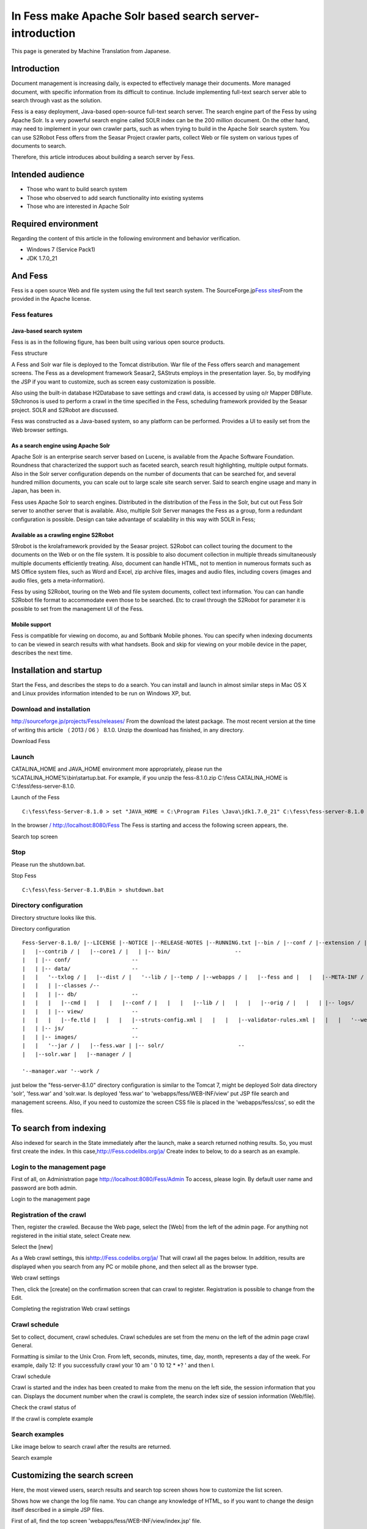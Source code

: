 =========================================================
In Fess make Apache Solr based search server-introduction
=========================================================

This page is generated by Machine Translation from Japanese.

Introduction
============

Document management is increasing daily, is expected to effectively
manage their documents. More managed document, with specific information
from its difficult to continue. Include implementing full-text search
server able to search through vast as the solution.

Fess is a easy deployment, Java-based open-source full-text search
server. The search engine part of the Fess by using Apache Solr. Is a
very powerful search engine called SOLR index can be the 200 million
document. On the other hand, may need to implement in your own crawler
parts, such as when trying to build in the Apache Solr search system.
You can use S2Robot Fess offers from the Seasar Project crawler parts,
collect Web or file system on various types of documents to search.

Therefore, this article introduces about building a search server by
Fess.

Intended audience
=================

-  Those who want to build search system

-  Those who observed to add search functionality into existing systems

-  Those who are interested in Apache Solr

Required environment
====================

Regarding the content of this article in the following environment and
behavior verification.

-  Windows 7 (Service Pack1)

-  JDK 1.7.0\_21

And Fess
========

Fess is a open source Web and file system using the full text search
system. The SourceForge.jp\ `Fess
sites <http://fess.codelibs.org/ja/>`__\ From the provided in the Apache
license.

Fess features
-------------

Java-based search system
~~~~~~~~~~~~~~~~~~~~~~~~

Fess is as in the following figure, has been built using various open
source products.

Fess structure
|image0|

A Fess and Solr war file is deployed to the Tomcat distribution. War
file of the Fess offers search and management screens. The Fess as a
development framework Seasar2, SAStruts employs in the presentation
layer. So, by modifying the JSP if you want to customize, such as screen
easy customization is possible.

Also using the built-in database H2Database to save settings and crawl
data, is accessed by using o/r Mapper DBFlute. S9chronos is used to
perform a crawl in the time specified in the Fess, scheduling framework
provided by the Seasar project. SOLR and S2Robot are discussed.

Fess was constructed as a Java-based system, so any platform can be
performed. Provides a UI to easily set from the Web browser settings.

As a search engine using Apache Solr
~~~~~~~~~~~~~~~~~~~~~~~~~~~~~~~~~~~~

Apache Solr is an enterprise search server based on Lucene, is available
from the Apache Software Foundation. Roundness that characterized the
support such as faceted search, search result highlighting, multiple
output formats. Also in the Solr server configuration depends on the
number of documents that can be searched for, and several hundred
million documents, you can scale out to large scale site search server.
Said to search engine usage and many in Japan, has been in.

Fess uses Apache Solr to search engines. Distributed in the distribution
of the Fess in the Solr, but cut out Fess Solr server to another server
that is available. Also, multiple Solr Server manages the Fess as a
group, form a redundant configuration is possible. Design can take
advantage of scalability in this way with SOLR in Fess;

Available as a crawling engine S2Robot
~~~~~~~~~~~~~~~~~~~~~~~~~~~~~~~~~~~~~~

S9robot is the krolaframework provided by the Seasar project. S2Robot
can collect touring the document to the documents on the Web or on the
file system. It is possible to also document collection in multiple
threads simultaneously multiple documents efficiently treating. Also,
document can handle HTML, not to mention in numerous formats such as MS
Office system files, such as Word and Excel, zip archive files, images
and audio files, including covers (images and audio files, gets a
meta-information).

Fess by using S2Robot, touring on the Web and file system documents,
collect text information. You can can handle S2Robot file format to
accommodate even those to be searched. Etc to crawl through the S2Robot
for parameter it is possible to set from the management UI of the Fess.

Mobile support
~~~~~~~~~~~~~~

Fess is compatible for viewing on docomo, au and Softbank Mobile phones.
You can specify when indexing documents to can be viewed in search
results with what handsets. Book and skip for viewing on your mobile
device in the paper, describes the next time.

Installation and startup
========================

Start the Fess, and describes the steps to do a search. You can install
and launch in almost similar steps in Mac OS X and Linux provides
information intended to be run on Windows XP, but.

Download and installation
-------------------------

`http://sourceforge.jp/projects/Fess/releases/ <http://sourceforge.jp/projects/fess/releases/>`__
From the download the latest package. The most recent version at the
time of writing this article （ 2013 / 06 ） 8.1.0. Unzip the download
has finished, in any directory.

Download Fess
|image1|

Launch
------

CATALINA\_HOME and JAVA\_HOME environment more appropriately, please run
the %CATALINA\_HOME%\\bin\\startup.bat. For example, if you unzip the
fess-8.1.0.zip C:\\fess CATALINA\_HOME is C:\\fess\\fess-server-8.1.0.

Launch of the Fess
::

    C:\fess\fess-Server-8.1.0 > set "JAVA_HOME = C:\Program Files \Java\jdk1.7.0_21" C:\fess\fess-server-8.1.0 > set CATALINA_HOME = C:\fess\fess-server-8.1.0 C:\fess\fess-server-8.1.0 > cd bin C:\fess\fess-server-8.1.0\bin > startup.bat

In the browser `/
http://localhost:8080/Fess <http://localhost:8080/fess/>`__ The Fess is
starting and access the following screen appears, the.

Search top screen
|image2|

Stop
----

Please run the shutdown.bat.

Stop Fess
::

    C:\fess\fess-Server-8.1.0\Bin > shutdown.bat

Directory configuration
-----------------------

Directory structure looks like this.

Directory configuration
::

    Fess-Server-8.1.0/ |--LICENSE |--NOTICE |--RELEASE-NOTES |--RUNNING.txt |--bin / |--conf / |--extension / |--lib / |--logs / |--solr /-- 
    |   |--contrib / |   |--core1 / |   | |-- bin/                    --
    |   | |-- conf/                   --
    |   | |-- data/                   --
    |   |   '--txlog / |   |--dist / |   '--lib / |--temp / |--webapps / |   |--fess and |   |   |--META-INF / |   |   |--Web-INF / |   |   | |--cachedirs /--
    |   |   | |--classes /--
    |   |   | |-- db/                 --
    |   |   |   |--cmd |   |   |   |--conf / |   |   |   |--lib / |   |   |   |--orig / |   |   | |-- logs/               --
    |   |   | |-- view/               --
    |   |   |   |--fe.tld |   |   |   |--struts-config.xml |   |   |   |--validator-rules.xml |   |   |   '--web.xml |   | |-- css/                    --
    |   | |-- js/                     --
    |   | |-- images/                 --
    |   |   '--jar / |   |--fess.war | |-- solr/                       --
    |   |--solr.war |   |--manager / |

    '--manager.war '--work /

just below the "fess-server-8.1.0" directory configuration is similar to
the Tomcat 7, might be deployed Solr data directory 'solr', 'fess.war'
and 'solr.war. Is deployed 'fess.war' to 'webapps/fess/WEB-INF/view' put
JSP file search and management screens. Also, if you need to customize
the screen CSS file is placed in the 'webapps/fess/css', so edit the
files.

To search from indexing
=======================

Also indexed for search in the State immediately after the launch, make
a search returned nothing results. So, you must first create the index.
In this
case,\ `http://Fess.codelibs.org/ja/ <http://fess.codelibs.org/ja/>`__
Create index to below, to do a search as an example.

Login to the management page
----------------------------

First of all, on Administration page
`http://localhost:8080/Fess/Admin <http://localhost:8080/fess/admin>`__
To access, please login. By default user name and password are both
admin.

Login to the management page
|image3|

Registration of the crawl
-------------------------

Then, register the crawled. Because the Web page, select the [Web] from
the left of the admin page. For anything not registered in the initial
state, select Create new.

Select the [new]
|image4|

As a Web crawl settings, this
is\ `http://Fess.codelibs.org/ja/ <http://fess.codelibs.org/ja/>`__ That
will crawl all the pages below. In addition, results are displayed when
you search from any PC or mobile phone, and then select all as the
browser type.

Web crawl settings
|image5|

Then, click the [create] on the confirmation screen that can crawl to
register. Registration is possible to change from the Edit.

Completing the registration Web crawl settings
|image6|

Crawl schedule
--------------

Set to collect, document, crawl schedules. Crawl schedules are set from
the menu on the left of the admin page crawl General.

Formatting is similar to the Unix Cron. From left, seconds, minutes,
time, day, month, represents a day of the week. For example, daily 12:
If you successfully crawl your 10 am ' 0 10 12 \* \*? ' and then I.

Crawl schedule
|image7|

Crawl is started and the index has been created to make from the menu on
the left side, the session information that you can. Displays the
document number when the crawl is complete, the search index size of
session information (Web/file).

Check the crawl status of
|image8|

If the crawl is complete example
|image9|

Search examples
---------------

Like image below to search crawl after the results are returned.

Search example
|image10|

Customizing the search screen
=============================

Here, the most viewed users, search results and search top screen shows
how to customize the list screen.

Shows how we change the log file name. You can change any knowledge of
HTML, so if you want to change the design itself described in a simple
JSP files.

First of all, find the top screen 'webapps/fess/WEB-INF/view/index.jsp'
file.

Search top screen JSP files
::

    <%@page pageEncoding="UTF-8" contentType="text/html; charset=UTF-8"%>
    <html>
    <head>
    <meta http-equiv="Content-Type" content="text/html; charset=UTF-8">
    <meta http-equiv="content-style-type" content="text/css">
    <meta http-equiv="content-script-type" content="text/javascript">
    <title>Fess</title>
    <link href="${f:url('/css/style.css')}" rel="stylesheet" type="text/css">
    </head>
    <body>
    <div id='main'>
    <s:form action="search">
      <table>
        <tbody>
          <tr>
            <td><img id="logo" src="${f:url('/images/ id="logo" src=""></img id="logo" src="${f:url('/images/></td></tr></tbody></s:form></div></body></html>')}" alt="<bean:message key="labels.search_top_logo_alt"></bean:message>" />
            <td><div class="input">
              <html:text styleclass="query" property="query" title="Search" size="50" maxlength="1000"></html:text>
              <input class="btn" type="submit" value="<bean:message key=" labels.top.search"/="">"name ="search"/ ></div></td>
          
        
      


Change the file name to change the images that appear on the home screen
search 'logo.gif' where you want to replace. Files placed in the
'webapps/fess/images'.

<s:form>And <bean:message>such as a JSP tag. For example,<s:form> the
actual HTML view when converted to the form tag. Detailed description
see SAStruts or for JSP sites. </s:form></bean:message></s:form>

The search results list screen will be in the
'webapps/fess/WEB-INF/view/search.jsp' file.

Search results part of the JSP file list screen
::

    <div id="header">
      <s:form action="search">
        <div class="input">
          <s:link action="index" title="Fess Home">
            <img class="logo" src="${f:url('/images/ class="logo" src=""></img class="logo" src="${f:url('/images/></s:link></div></s:form></div>')}" alt="<bean:message key="labels.search_header_logo_alt"></bean:message>"/>                                 
          <html:text styleclass="query" property="query" title="Search" size="50" maxlength="1000"></html:text>
          <input class="btn" type="submit" value="<bean:message key=" labels.search"/="">"name ="search"/ >
      

Results of the 'logo-head.gif' file name change to change the image that
appears at the top of the screen. similar to 'logo.gif' put in
'webapps/fess/images'.

Edit 'Style.css' If you want to change the CSS file used in a JSP file
located in the 'webapps/fess/css'.

Summary
=======

About the Fess in the full-text search system, from installation until
search and simple customization methods discussed. I could introduce you
can easily build a search system if you have the Java runtime
environment, with no special environment. Can be introduced into an
existing system site search functionality, such as if you want, so you
try.

I want to introduce the next time you support Fess mobile site search
feature.

Reference material
==================

-  `Fess <http://fess.codelibs.org/ja/>`__

-  `Apache Solr <http://lucene.apache.org/solr/>`__

-  `S2Robot <http://s2robot.sandbox.seasar.org/ja/>`__

-  `SAStruts <http://sastruts.seasar.org/>`__

-  `DBFlute <http://dbflute.sandbox.seasar.org/>`__

-  `S2Chronos <http://s2chronos.sandbox.seasar.org/ja/>`__

.. |image0| image:: /images/en/article/1/architecture.png
.. |image1| image:: /images/en/article/1/fess-download.png
.. |image2| image:: /images/en/article/1/top.png
.. |image3| image:: /images/en/article/1/login.png
.. |image4| image:: /images/en/article/1/web-crawl-conf-1.png
.. |image5| image:: /images/en/article/1/web-crawl-conf-2.png
.. |image6| image:: /images/en/article/1/web-crawl-conf-3.png
.. |image7| image:: /images/en/article/1/crawl-schedule-conf.png
.. |image8| image:: /images/en/article/1/session-info-1.png
.. |image9| image:: /images/en/article/1/session-info-2.png
.. |image10| image:: /images/en/article/1/search-result.png
